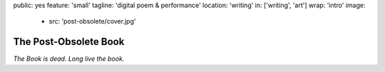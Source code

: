 public: yes
feature: 'small'
tagline: 'digital poem & performance'
location: 'writing'
in: ['writing', 'art']
wrap: 'intro'
image:
  - src: 'post-obsolete/cover.jpg'


**********************
The Post-Obsolete Book
**********************


*The Book is dead. Long live the book.*

.. callmacro: content/macros.j2#btn
  :url: 'http://springgunpress.com/'
  :contents: 'Play the Poem'
